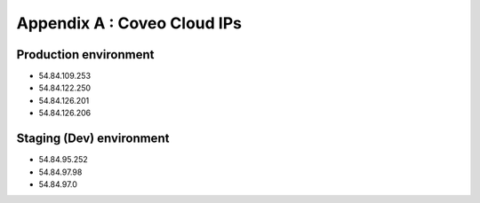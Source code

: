 .. _appendixA:

Appendix A : Coveo Cloud IPs
============================

Production environment
----------------------
- 54.84.109.253
- 54.84.122.250
- 54.84.126.201
- 54.84.126.206
 
Staging (Dev) environment
-------------------------
* 54.84.95.252
* 54.84.97.98
* 54.84.97.0
